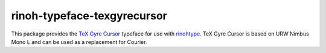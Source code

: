============================
rinoh-typeface-texgyrecursor
============================

This package provides the `TeX Gyre Cursor`_ typeface for use with rinohtype_.
TeX Gyre Cursor is based on URW Nimbus Mono L and can be used as a replacement
for Courier.

.. _TeX Gyre Cursor: http://www.gust.org.pl/projects/e-foundry/tex-gyre/cursor
.. _rinohtype: https://github.com/brechtm/rinohtype#readme



